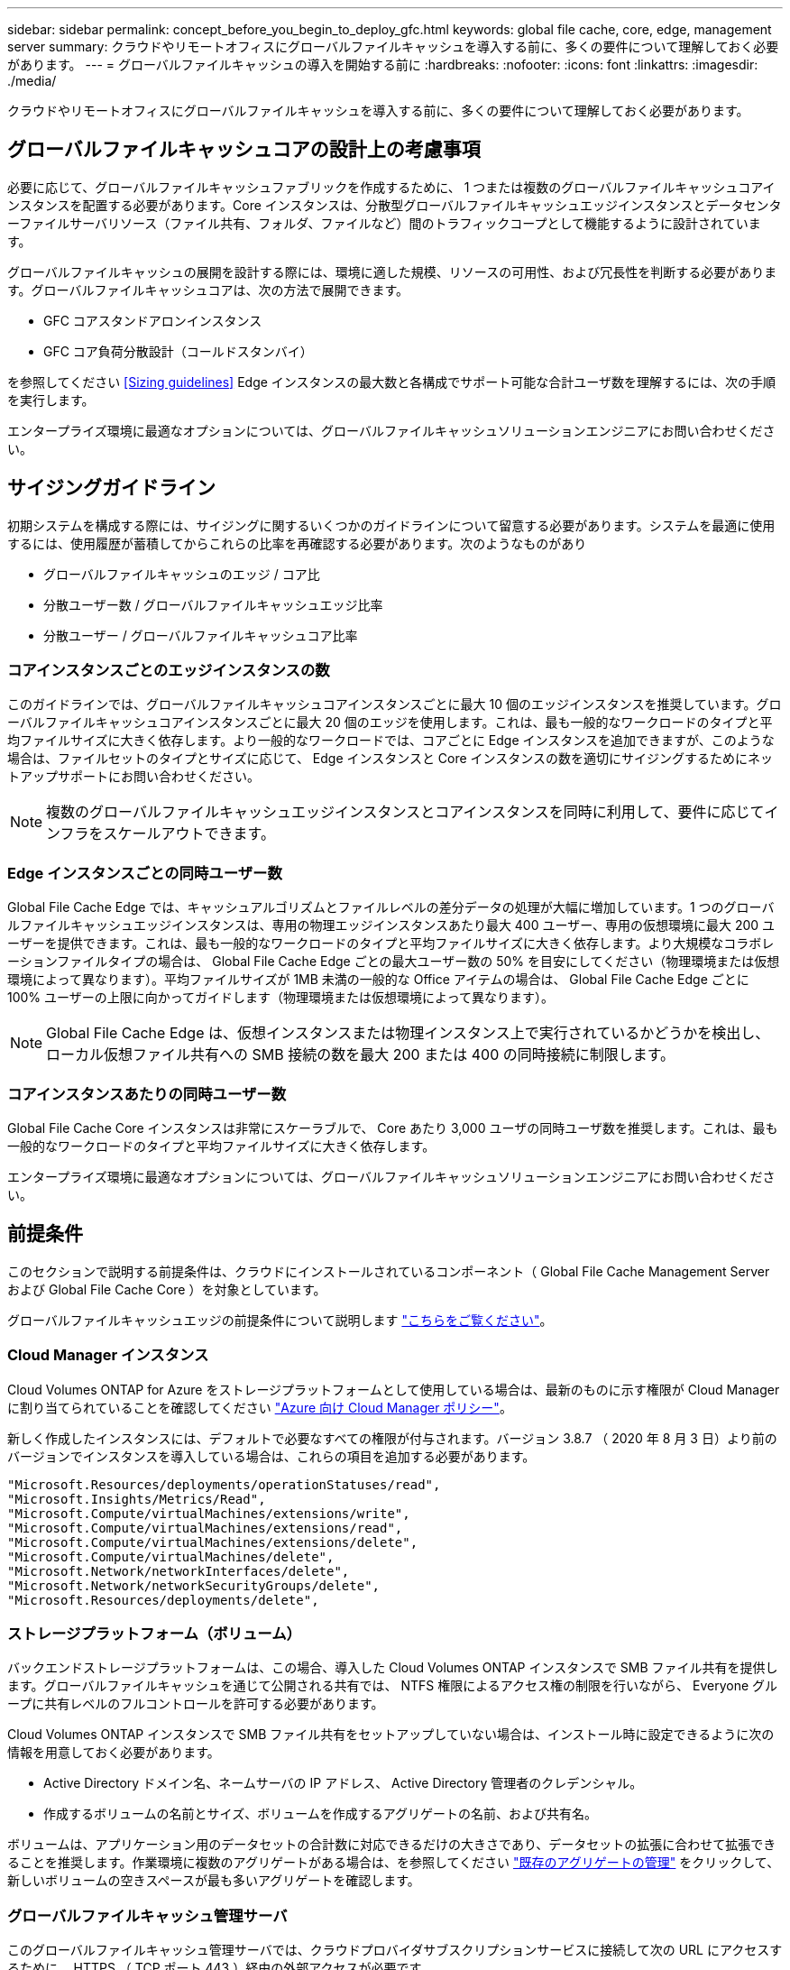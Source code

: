 ---
sidebar: sidebar 
permalink: concept_before_you_begin_to_deploy_gfc.html 
keywords: global file cache, core, edge, management server 
summary: クラウドやリモートオフィスにグローバルファイルキャッシュを導入する前に、多くの要件について理解しておく必要があります。 
---
= グローバルファイルキャッシュの導入を開始する前に
:hardbreaks:
:nofooter: 
:icons: font
:linkattrs: 
:imagesdir: ./media/


[role="lead"]
クラウドやリモートオフィスにグローバルファイルキャッシュを導入する前に、多くの要件について理解しておく必要があります。



== グローバルファイルキャッシュコアの設計上の考慮事項

必要に応じて、グローバルファイルキャッシュファブリックを作成するために、 1 つまたは複数のグローバルファイルキャッシュコアインスタンスを配置する必要があります。Core インスタンスは、分散型グローバルファイルキャッシュエッジインスタンスとデータセンターファイルサーバリソース（ファイル共有、フォルダ、ファイルなど）間のトラフィックコープとして機能するように設計されています。

グローバルファイルキャッシュの展開を設計する際には、環境に適した規模、リソースの可用性、および冗長性を判断する必要があります。グローバルファイルキャッシュコアは、次の方法で展開できます。

* GFC コアスタンドアロンインスタンス
* GFC コア負荷分散設計（コールドスタンバイ）


を参照してください <<Sizing guidelines>> Edge インスタンスの最大数と各構成でサポート可能な合計ユーザ数を理解するには、次の手順を実行します。

エンタープライズ環境に最適なオプションについては、グローバルファイルキャッシュソリューションエンジニアにお問い合わせください。



== サイジングガイドライン

初期システムを構成する際には、サイジングに関するいくつかのガイドラインについて留意する必要があります。システムを最適に使用するには、使用履歴が蓄積してからこれらの比率を再確認する必要があります。次のようなものがあり

* グローバルファイルキャッシュのエッジ / コア比
* 分散ユーザー数 / グローバルファイルキャッシュエッジ比率
* 分散ユーザー / グローバルファイルキャッシュコア比率




=== コアインスタンスごとのエッジインスタンスの数

このガイドラインでは、グローバルファイルキャッシュコアインスタンスごとに最大 10 個のエッジインスタンスを推奨しています。グローバルファイルキャッシュコアインスタンスごとに最大 20 個のエッジを使用します。これは、最も一般的なワークロードのタイプと平均ファイルサイズに大きく依存します。より一般的なワークロードでは、コアごとに Edge インスタンスを追加できますが、このような場合は、ファイルセットのタイプとサイズに応じて、 Edge インスタンスと Core インスタンスの数を適切にサイジングするためにネットアップサポートにお問い合わせください。


NOTE: 複数のグローバルファイルキャッシュエッジインスタンスとコアインスタンスを同時に利用して、要件に応じてインフラをスケールアウトできます。



=== Edge インスタンスごとの同時ユーザー数

Global File Cache Edge では、キャッシュアルゴリズムとファイルレベルの差分データの処理が大幅に増加しています。1 つのグローバルファイルキャッシュエッジインスタンスは、専用の物理エッジインスタンスあたり最大 400 ユーザー、専用の仮想環境に最大 200 ユーザーを提供できます。これは、最も一般的なワークロードのタイプと平均ファイルサイズに大きく依存します。より大規模なコラボレーションファイルタイプの場合は、 Global File Cache Edge ごとの最大ユーザー数の 50% を目安にしてください（物理環境または仮想環境によって異なります）。平均ファイルサイズが 1MB 未満の一般的な Office アイテムの場合は、 Global File Cache Edge ごとに 100% ユーザーの上限に向かってガイドします（物理環境または仮想環境によって異なります）。


NOTE: Global File Cache Edge は、仮想インスタンスまたは物理インスタンス上で実行されているかどうかを検出し、ローカル仮想ファイル共有への SMB 接続の数を最大 200 または 400 の同時接続に制限します。



=== コアインスタンスあたりの同時ユーザー数

Global File Cache Core インスタンスは非常にスケーラブルで、 Core あたり 3,000 ユーザの同時ユーザ数を推奨します。これは、最も一般的なワークロードのタイプと平均ファイルサイズに大きく依存します。

エンタープライズ環境に最適なオプションについては、グローバルファイルキャッシュソリューションエンジニアにお問い合わせください。



== 前提条件

このセクションで説明する前提条件は、クラウドにインストールされているコンポーネント（ Global File Cache Management Server および Global File Cache Core ）を対象としています。

グローバルファイルキャッシュエッジの前提条件について説明します link:download_gfc_resources.html#global-file-cache-edge-requirements["こちらをご覧ください"]。



=== Cloud Manager インスタンス

Cloud Volumes ONTAP for Azure をストレージプラットフォームとして使用している場合は、最新のものに示す権限が Cloud Manager に割り当てられていることを確認してください https://occm-sample-policies.s3.amazonaws.com/Policy_for_cloud_Manager_Azure_3.9.8.json["Azure 向け Cloud Manager ポリシー"^]。

新しく作成したインスタンスには、デフォルトで必要なすべての権限が付与されます。バージョン 3.8.7 （ 2020 年 8 月 3 日）より前のバージョンでインスタンスを導入している場合は、これらの項目を追加する必要があります。

[source, json]
----
"Microsoft.Resources/deployments/operationStatuses/read",
"Microsoft.Insights/Metrics/Read",
"Microsoft.Compute/virtualMachines/extensions/write",
"Microsoft.Compute/virtualMachines/extensions/read",
"Microsoft.Compute/virtualMachines/extensions/delete",
"Microsoft.Compute/virtualMachines/delete",
"Microsoft.Network/networkInterfaces/delete",
"Microsoft.Network/networkSecurityGroups/delete",
"Microsoft.Resources/deployments/delete",
----


=== ストレージプラットフォーム（ボリューム）

バックエンドストレージプラットフォームは、この場合、導入した Cloud Volumes ONTAP インスタンスで SMB ファイル共有を提供します。グローバルファイルキャッシュを通じて公開される共有では、 NTFS 権限によるアクセス権の制限を行いながら、 Everyone グループに共有レベルのフルコントロールを許可する必要があります。

Cloud Volumes ONTAP インスタンスで SMB ファイル共有をセットアップしていない場合は、インストール時に設定できるように次の情報を用意しておく必要があります。

* Active Directory ドメイン名、ネームサーバの IP アドレス、 Active Directory 管理者のクレデンシャル。
* 作成するボリュームの名前とサイズ、ボリュームを作成するアグリゲートの名前、および共有名。


ボリュームは、アプリケーション用のデータセットの合計数に対応できるだけの大きさであり、データセットの拡張に合わせて拡張できることを推奨します。作業環境に複数のアグリゲートがある場合は、を参照してください link:task_managing_storage.html["既存のアグリゲートの管理"^] をクリックして、新しいボリュームの空きスペースが最も多いアグリゲートを確認します。



=== グローバルファイルキャッシュ管理サーバ

このグローバルファイルキャッシュ管理サーバでは、クラウドプロバイダサブスクリプションサービスに接続して次の URL にアクセスするために、 HTTPS （ TCP ポート 443 ）経由の外部アクセスが必要です。

* https://talonazuremicroservices.azurewebsites.net["https://talonazuremicroservices.azurewebsites.net[""]"]
* https://talonlicensing.table.core.windows.net["https://talonlicensing.table.core.windows.net[""]"]


Global File Cache ソフトウェアが正常に動作するためには、 WAN 最適化デバイスまたはファイアウォール制限ポリシーからこのポートを除外する必要があります。

グローバルファイルキャッシュ管理サーバーには、インスタンスの一意な ( 地理的な ) NetBIOS 名 (GFC-MS1 など ) も必要です。


NOTE: 1 つの管理サーバで、異なる作業環境に配置された複数のグローバルファイルキャッシュコアインスタンスをサポートできます。Cloud Manager から導入した場合、それぞれの作業環境に専用のバックエンドストレージがあるため、同じデータを格納することはできません。



=== グローバルファイルキャッシュコア

このグローバルファイルキャッシュコアは、 TCP ポート範囲 6618-6630 でリッスンします。ファイアウォールまたはネットワークセキュリティグループ（ NSG ）の設定によっては、インバウンドポートルールを使用してこれらのポートへのアクセスを明示的に許可する必要があります。また、 Global File Cache ソフトウェアが正常に動作するためには、 WAN 最適化デバイスまたはファイアウォール制限ポリシーからこれらのポートを除外する必要があります。

グローバルファイルキャッシュコアの要件は次のとおりです。

* インスタンスの一意な（地理的な） NetBIOS 名 （ GFC-CORE1 など）
* Active Directory ドメイン名
+
** グローバルファイルキャッシュインスタンスが Active Directory ドメインに参加している必要があります。
** グローバルファイルキャッシュインスタンスは、グローバルファイルキャッシュ固有の組織単位（ OU ）で管理し、継承された会社の GPO から除外する必要があります。


* サービスアカウント：このグローバルファイルキャッシュコアのサービスは、特定のドメインユーザーアカウントとして実行されます。このアカウント（サービスアカウントとも呼ばれます）には、グローバルファイルキャッシュコアインスタンスに関連付けられる各 SMB サーバーに対して次の権限が必要です。
+
** プロビジョニングされたサービスアカウントはドメインユーザである必要があります。
+
ネットワーク環境における制限のレベルおよび GPO によっては、このアカウントにドメイン管理者権限が必要になる場合があります。

** Run As a Service 権限が必要です。
** パスワードは「無期限」に設定する必要があります。
** アカウントオプションの [ 次回ログオン時にパスワードを変更する必要があります ] を無効にします ( オフ ) 。
** この機能は、バックエンドファイルサーバの組み込みの Backup Operators グループのメンバーである必要があります（ Cloud Manager から導入すると自動的に有効になります）。






=== License Management Server の略

* グローバルファイルキャッシュライセンス管理サーバ（ LMS ）は、 Microsoft Windows Server 2016 Standard エディションまたは Datacenter エディション、または Windows Server 2019 Standard エディションまたは Datacenter エディション（できればデータセンターまたはクラウドのグローバルファイルキャッシュコアインスタンス上）で設定する必要があります。
* 別個の Global File Cache LMS インスタンスが必要な場合は、最新の Global File Cache ソフトウェアインストールパッケージを初期状態の Microsoft Windows Server インスタンスにインストールする必要があります。
* LMS インスタンスは、 HTTPS （ TCP ポート 443 ）を使用してサブスクリプションサービス（ Azure Services/public internet ）に接続できる必要があります。
* コアインスタンスとエッジインスタンスは、 HTTPS （ TCP ポート 443 ）を使用して LMS インスタンスに接続する必要があります。




=== ネットワーク（外部アクセス）

Global File Cache LMS では、次の URL への HTTPS （ TCP ポート 443 ）経由の外部アクセスが必要です。

* GFC サブスクリプションベースのライセンスを使用している場合：
+
** \ https://rest.zuora.com/v1/subscriptions/<subscription-no>
** \ https://rest.zuora.com/oauth/token


* NetApp NSS ベースのライセンスを使用している場合：
+
** \ https://login.netapp.com
** \ https://login.netapp.com/ms_oauth/oauth2/endpoints
** \ https://login.netapp.com/ms_oauth/oauth2/endpoints/oauthservice/tokens


* ネットアップの従来型ライセンスを使用している場合：
+
** https://talonazuremicroservices.azurewebsites.net
** https://talonlicensing.table.core.windows.net






=== ネットワーキング

* ファイアウォール：グローバルファイルキャッシュエッジインスタンスとコアインスタンスの間で TCP ポートを許可する必要があります。
* グローバルファイルキャッシュ TCP ポート： 443 （ HTTPS ）、 6618 – 6630 。
* ネットワーク最適化デバイス（ Riverbed Steelhead など）は、グローバルファイルキャッシュ固有のポート（ TCP 6618-6630 ）をパススルーするように構成する必要があります。

